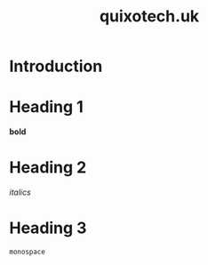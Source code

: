 #+TITLE: quixotech.uk

* Introduction
* Heading 1
*bold*
* Heading 2
/italics/
* Heading 3
=monospace=
